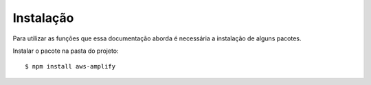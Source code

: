============
Instalação
============ 

Para utilizar as funções que essa documentação aborda é necessária a instalação de alguns pacotes.

Instalar o pacote na pasta do projeto::

    $ npm install aws-amplify


